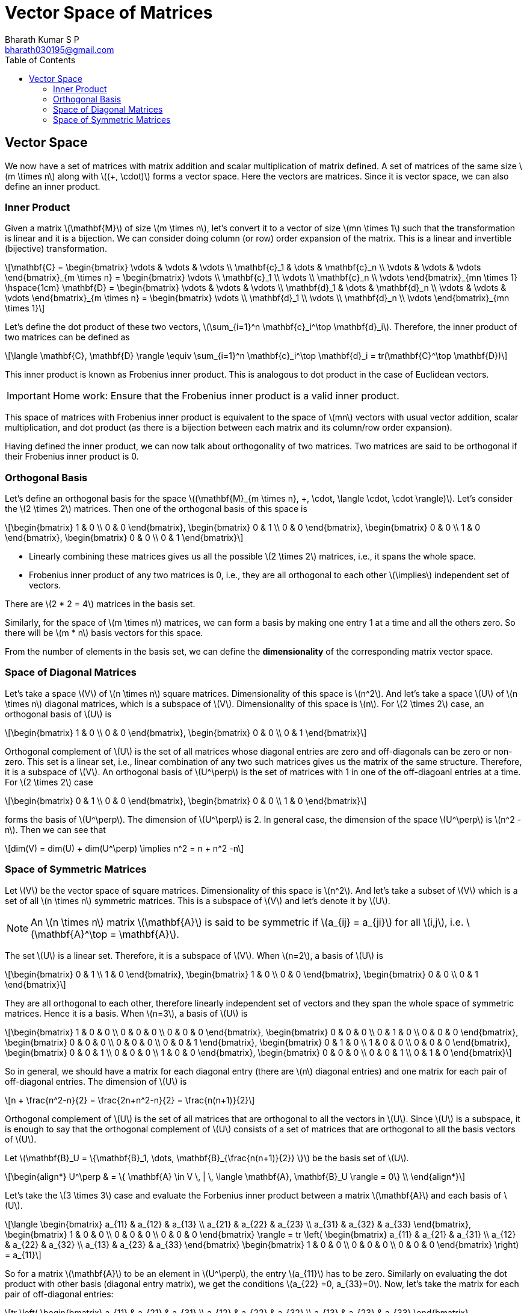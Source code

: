 = Vector Space of Matrices =
:doctype: book
:author: Bharath Kumar S P
:email: bharath030195@gmail.com
:stem: latexmath
:eqnums:
:toc:

== Vector Space ==
We now have a set of matrices with matrix addition and scalar multiplication of matrix defined. A set of matrices of the same size stem:[m \times n] along with stem:[(+, \cdot)] forms a vector space. Here the vectors are matrices. Since it is vector space, we can also define an inner product.

=== Inner Product ===
Given a matrix stem:[\mathbf{M}] of size stem:[m \times n], let's convert it to a vector of size stem:[mn \times 1] such that the transformation is linear and it is a bijection. We can consider doing column (or row) order expansion of the matrix. This is a linear and invertible (bijective) transformation.

[stem]
++++
\mathbf{C} = \begin{bmatrix} \vdots & \vdots & \vdots \\ \mathbf{c}_1 & \dots & \mathbf{c}_n  \\ \vdots & \vdots & \vdots \end{bmatrix}_{m \times n} = 
\begin{bmatrix} \vdots \\ \mathbf{c}_1 \\ \vdots \\ \mathbf{c}_n \\ \vdots \end{bmatrix}_{mn \times 1} \hspace{1cm} 

\mathbf{D} = \begin{bmatrix} \vdots & \vdots & \vdots \\ \mathbf{d}_1 & \dots & \mathbf{d}_n  \\ \vdots & \vdots & \vdots \end{bmatrix}_{m \times n} = 
\begin{bmatrix} \vdots \\ \mathbf{d}_1 \\ \vdots \\ \mathbf{d}_n \\ \vdots \end{bmatrix}_{mn \times 1} 
++++

Let's define the dot product of these two vectors, stem:[\sum_{i=1}^n \mathbf{c}_i^\top \mathbf{d}_i]. Therefore, the inner product of two matrices can be defined as

[stem]
++++
\langle \mathbf{C}, \mathbf{D} \rangle \equiv \sum_{i=1}^n \mathbf{c}_i^\top \mathbf{d}_i = tr(\mathbf{C}^\top \mathbf{D})
++++

This inner product is known as Frobenius inner product. This is analogous to dot product in the case of Euclidean vectors.

IMPORTANT: Home work: Ensure that the Frobenius inner product is a valid inner product.

This space of matrices with Frobenius inner product is equivalent to the space of stem:[mn] vectors with usual vector addition, scalar multiplication, and dot product (as there is a bijection between each matrix and its column/row order expansion).

Having defined the inner product, we can now talk about orthogonality of two matrices. Two matrices are said to be orthogonal if their Frobenius inner product is 0.

=== Orthogonal Basis ===
Let's define an orthogonal basis for the space stem:[(\mathbf{M}_{m \times n}, +, \cdot, \langle \cdot, \cdot \rangle)]. Let's consider the stem:[2 \times 2] matrices. Then one of the orthogonal basis of this space is

[stem]
++++
\begin{bmatrix} 1 & 0 \\ 0 & 0 \end{bmatrix}, \begin{bmatrix} 0 & 1 \\ 0 & 0 \end{bmatrix}, \begin{bmatrix} 0 & 0 \\ 1 & 0 \end{bmatrix}, \begin{bmatrix} 0 & 0 \\ 0 & 1 \end{bmatrix}
++++

* Linearly combining these matrices gives us all the possible stem:[2 \times 2] matrices, i.e., it spans the whole space.
* Frobenius inner product of any two matrices is 0, i.e., they are all orthogonal to each other stem:[\implies] independent set of vectors.

There are stem:[2 * 2 = 4] matrices in the basis set.

Similarly, for the space of stem:[m \times n] matrices, we can form a basis by making one entry 1 at a time and all the others zero. So there will be stem:[m * n] basis vectors for this space.

From the number of elements in the basis set, we can define the *dimensionality* of the corresponding matrix vector space.

=== Space of Diagonal Matrices ===

Let's take a space stem:[V] of stem:[n \times n] square matrices. Dimensionality of this space is stem:[n^2]. And let's take a space stem:[U] of stem:[n \times n] diagonal matrices, which is a subspace of stem:[V]. Dimensionality of this space is stem:[n]. For stem:[2 \times 2] case, an orthogonal basis of stem:[U] is

[stem]
++++
\begin{bmatrix} 1 & 0 \\ 0 & 0 \end{bmatrix}, \begin{bmatrix} 0 & 0 \\ 0 & 1 \end{bmatrix}
++++

Orthogonal complement of stem:[U] is the set of all matrices whose diagonal entries are zero and off-diagonals can be zero or non-zero. This set is a linear set, i.e., linear combination of any two such matrices gives us the matrix of the same structure. Therefore, it is a subspace of stem:[V]. An orthogonal basis of stem:[U^\perp] is the set of matrices with 1 in one of the off-diagoanl entries at a time. For stem:[2 \times 2] case

[stem]
++++
\begin{bmatrix} 0 & 1 \\ 0 & 0 \end{bmatrix}, \begin{bmatrix} 0 & 0 \\ 1 & 0 \end{bmatrix}
++++

forms the basis of stem:[U^\perp]. The dimension of stem:[U^\perp] is 2. In general case, the dimension of the space stem:[U^\perp] is stem:[n^2 -n]. Then we can see that

[stem]
++++
dim(V) = dim(U) + dim(U^\perp) \implies n^2 = n + n^2 -n
++++

=== Space of Symmetric Matrices ===
Let stem:[V] be the vector space of square matrices. Dimensionality of this space is stem:[n^2]. And let's take a subset of stem:[V] which is a set of all stem:[n \times n] symmetric matrices. This is a subspace of stem:[V] and let's denote it by stem:[U].

NOTE: An stem:[n \times n] matrix stem:[\mathbf{A}] is said to be symmetric if stem:[a_{ij} = a_{ji}] for all stem:[i,j], i.e. stem:[\mathbf{A}^\top = \mathbf{A}].

The set stem:[U] is a linear set. Therefore, it is a subspace of stem:[V]. When stem:[n=2], a basis of stem:[U] is

[stem]
++++
\begin{bmatrix} 0 & 1 \\ 1 & 0 \end{bmatrix}, \begin{bmatrix} 1 & 0 \\ 0 & 0 \end{bmatrix}, \begin{bmatrix} 0 & 0 \\ 0 & 1 \end{bmatrix}
++++

They are all orthogonal to each other, therefore linearly independent set of vectors and they span the whole space of symmetric matrices. Hence it is a basis. When stem:[n=3], a basis of stem:[U] is

[stem]
++++
\begin{bmatrix} 1 & 0 & 0 \\ 0 & 0 & 0 \\ 0 & 0 & 0 \end{bmatrix}, \begin{bmatrix} 0 & 0 & 0 \\ 0 & 1 & 0 \\ 0 & 0 & 0 \end{bmatrix}, \begin{bmatrix} 0 & 0 & 0 \\ 0 & 0 & 0 \\ 0 & 0 & 1 \end{bmatrix}, \begin{bmatrix} 0 & 1 & 0 \\ 1 & 0 & 0 \\ 0 & 0 & 0 \end{bmatrix},
\begin{bmatrix} 0 & 0 & 1 \\ 0 & 0 & 0 \\ 1 & 0 & 0 \end{bmatrix}, \begin{bmatrix} 0 & 0 & 0 \\ 0 & 0 & 1 \\ 0 & 1 & 0 \end{bmatrix}
++++

So in general, we should have a matrix for each diagonal entry (there are stem:[n] diagonal entries) and one matrix for each pair of off-diagonal entries. The dimension of stem:[U] is

[stem]
++++
n + \frac{n^2-n}{2} = \frac{2n+n^2-n}{2} = \frac{n(n+1)}{2}
++++

Orthogonal complement of stem:[U] is the set of all matrices that are orthogonal to all the vectors in stem:[U]. Since stem:[U] is a subspace, it is enough to say that the orthogonal complement of stem:[U] consists of a set of matrices that are orthogonal to all the basis vectors of stem:[U].

Let stem:[\mathbf{B}_U = \{\mathbf{B}_1, \dots, \mathbf{B}_{\frac{n(n+1)}{2}} \}] be the basis set of stem:[U].

[stem]
++++
\begin{align*}
U^\perp & = \{ \mathbf{A} \in V \, | \, \langle \mathbf{A}, \mathbf{B}_U \rangle = 0\} \\
\end{align*}
++++

Let's take the stem:[3 \times 3] case and evaluate the Forbenius inner product between a matrix stem:[\mathbf{A}] and each basis of stem:[U].

[stem]
++++
\langle \begin{bmatrix} a_{11} & a_{12} & a_{13} \\ a_{21} & a_{22} & a_{23} \\ a_{31} & a_{32} & a_{33} \end{bmatrix}, \begin{bmatrix} 1 & 0 & 0 \\ 0 & 0 & 0 \\ 0 & 0 & 0 \end{bmatrix} \rangle = tr \left( \begin{bmatrix} a_{11} & a_{21} & a_{31} \\ a_{12} & a_{22} & a_{32} \\ a_{13} & a_{23} & a_{33} \end{bmatrix} \begin{bmatrix} 1 & 0 & 0 \\ 0 & 0 & 0 \\ 0 & 0 & 0 \end{bmatrix} \right) = a_{11}
++++

So for a matrix stem:[\mathbf{A}] to be an element in stem:[U^\perp], the entry stem:[a_{11}] has to be zero. Similarly on evaluating the dot product with other basis (diagonal entry matrix), we get the conditions stem:[a_{22} =0, a_{33}=0]. Now, let's take the matrix for each pair of off-diagonal entries:

[stem]
++++
tr \left( \begin{bmatrix} a_{11} & a_{21} & a_{31} \\ a_{12} & a_{22} & a_{32} \\ a_{13} & a_{23} & a_{33} \end{bmatrix} \begin{bmatrix} 0 & 1 & 0 \\ 1 & 0 & 0 \\ 0 & 0 & 0 \end{bmatrix} \right) = tr \left( \begin{bmatrix} a_{21} & a_{11} & 0 \\ a_{22} & a_{12} & 0 \\ a_{23} & a_{13} & 0 \end{bmatrix}\right) = a_{21} + a_{12}
++++

For a matrix stem:[\mathbf{A}] to be an element in stem:[U^\perp], the entries stem:[a_{21} + a_{12}] should be zero, which implies stem:[a_{21} = -a_{12}]. So stem:[U^\perp] consists of a set of matrices whose structure should be

[stem]
++++
\mathbf{A} = \begin{bmatrix} 0 & a_{12} & a_{13} \\ -a_{12} & 0 & a_{23} \\ -a_{13} & -a_{23} & 0 \end{bmatrix}
++++

Such matrices are called as *skew-symmetric* matrices. So the orthogonal complement of the space of symmetric matrices is the space of all skew-symetric matrices (both are subspaces of stem:[V]). An orthogonal basis of stem:[U^\perp] is

[stem]
++++
\begin{bmatrix} 0 & 1 & 0 \\ -1 & 0 & 0 \\ 0 & 0 & 0 \end{bmatrix}, \begin{bmatrix} 0 & 0 & 1 \\ 0 & 0 & 0 \\ -1 & 0 & 0 \end{bmatrix}, \begin{bmatrix} 0 & 0 & 0 \\ 0 & 0 & 1 \\ 0 & -1 & 0 \end{bmatrix},
++++

Which has a matrix for each pair of off-diagonal entries. These three matrices span all the possible skew-symmetric matrices of size stem:[3 \times 3]. For stem:[n=3], it is one matrix for each stem:[12, 13, 23 ]. So it is stem:[{3 \choose 2} ], choosing 2 numbers from stem:[\{1,2,3\}]. The dimension of stem:[U^\perp] is 3.

In general case, the dimension of stem:[U^\perp] is stem:[{n \choose 2} = \frac{n(n-1)}{2}]. Then we can see that

[stem]
++++
dim(V) = dim(U) + dim(U^\perp) \implies n^2 = n + \frac{n(n-1)}{2} + \frac{n(n-1)}{2}
++++